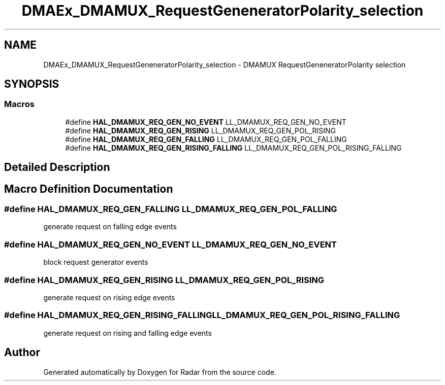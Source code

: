 .TH "DMAEx_DMAMUX_RequestGeneneratorPolarity_selection" 3 "Version 1.0.0" "Radar" \" -*- nroff -*-
.ad l
.nh
.SH NAME
DMAEx_DMAMUX_RequestGeneneratorPolarity_selection \- DMAMUX RequestGeneneratorPolarity selection
.SH SYNOPSIS
.br
.PP
.SS "Macros"

.in +1c
.ti -1c
.RI "#define \fBHAL_DMAMUX_REQ_GEN_NO_EVENT\fP   LL_DMAMUX_REQ_GEN_NO_EVENT"
.br
.ti -1c
.RI "#define \fBHAL_DMAMUX_REQ_GEN_RISING\fP   LL_DMAMUX_REQ_GEN_POL_RISING"
.br
.ti -1c
.RI "#define \fBHAL_DMAMUX_REQ_GEN_FALLING\fP   LL_DMAMUX_REQ_GEN_POL_FALLING"
.br
.ti -1c
.RI "#define \fBHAL_DMAMUX_REQ_GEN_RISING_FALLING\fP   LL_DMAMUX_REQ_GEN_POL_RISING_FALLING"
.br
.in -1c
.SH "Detailed Description"
.PP 

.SH "Macro Definition Documentation"
.PP 
.SS "#define HAL_DMAMUX_REQ_GEN_FALLING   LL_DMAMUX_REQ_GEN_POL_FALLING"
generate request on falling edge events 
.br
 
.SS "#define HAL_DMAMUX_REQ_GEN_NO_EVENT   LL_DMAMUX_REQ_GEN_NO_EVENT"
block request generator events 
.br
 
.SS "#define HAL_DMAMUX_REQ_GEN_RISING   LL_DMAMUX_REQ_GEN_POL_RISING"
generate request on rising edge events 
.br
 
.SS "#define HAL_DMAMUX_REQ_GEN_RISING_FALLING   LL_DMAMUX_REQ_GEN_POL_RISING_FALLING"
generate request on rising and falling edge events 
.SH "Author"
.PP 
Generated automatically by Doxygen for Radar from the source code\&.

